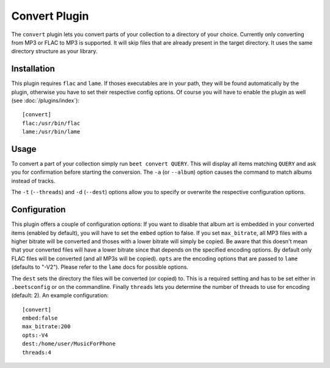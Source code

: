 Convert Plugin
==============

The ``convert`` plugin lets you convert parts of your collection to a directory
of your choice. Currently only converting from MP3 or FLAC to MP3 is supported.
It will skip files that are already present in the target directory. It uses
the same directory structure as your library.

Installation
------------

This plugin requires ``flac`` and ``lame``. If thoses executables are in your
path, they will be found automatically by the plugin, otherwise you have to set
their respective config options. Of course you will have to enable the plugin
as well (see :doc:`/plugins/index`)::

    [convert]
    flac:/usr/bin/flac
    lame:/usr/bin/lame

Usage
-----

To convert a part of your collection simply run ``beet convert QUERY``. This
will display all items matching ``QUERY`` and ask you for confirmation before
starting the conversion. The ``-a`` (or ``--album``) option causes the command
to match albums instead of tracks.

The ``-t`` (``--threads``) and ``-d`` (``--dest``) options allow you to specify
or overwrite the respective configuration options.

Configuration
-------------

This plugin offers a couple of configuration options: If you want to disable
that album art is embedded in your converted items (enabled by default), you
will have to set the ``embed`` option to false. If you set ``max_bitrate``, all
MP3 files with a higher bitrate will be converted and thoses with a lower
bitrate will simply be copied. Be aware that this doesn't mean that your
converted files will have a lower bitrate since that depends on the specified
encoding options. By default only FLAC files will be converted (and all MP3s
will be copied). ``opts`` are the encoding options that are passed to ``lame``
(defaults to "-V2"). Please refer to the ``lame`` docs for possible options.

The ``dest`` sets the directory the files will be converted (or copied) to.
This is a required setting and has to be set either in ``.beetsconfig`` or on
the commandline. Finally ``threads`` lets you determine the number of threads
to use for encoding (default: 2). An example configuration::

    [convert]
    embed:false
    max_bitrate:200
    opts:-V4
    dest:/home/user/MusicForPhone
    threads:4

